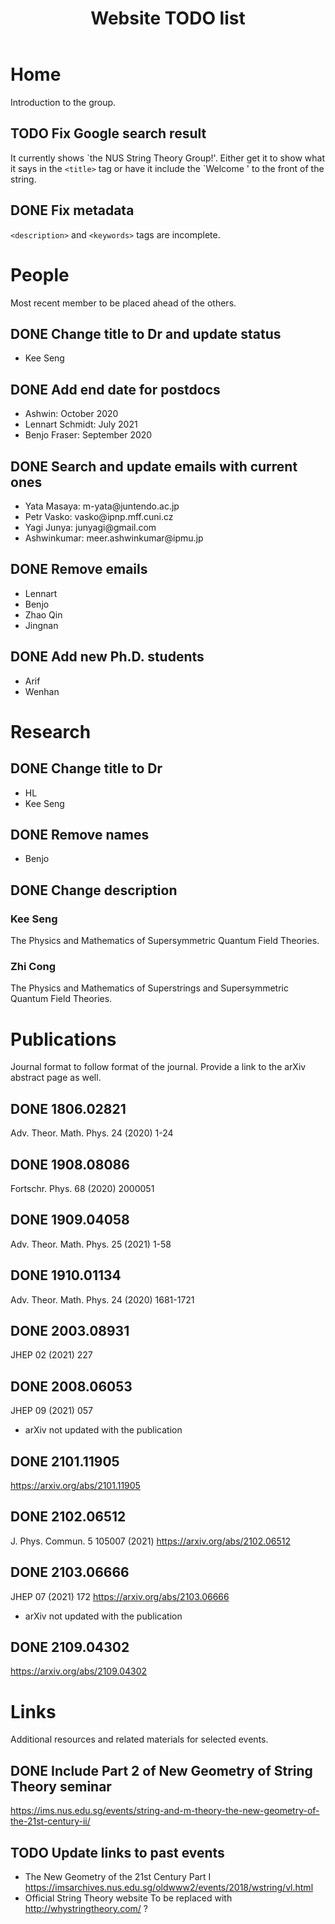 #+TITLE: Website TODO list
#+DESCRIPTION: A brief description of what information or how information is
#+DESCRIPTION: organised in specific pages and a record of tasks to be done.

* Home
Introduction to the group.

** TODO Fix Google search result
It currently shows `the NUS String Theory Group!'. Either get it to show what it
says in the =<title>= tag or have it include the `Welcome ' to the front of the string.

** DONE Fix metadata
CLOSED: [2022-01-26 Wed 01:43]
=<description>= and =<keywords>= tags are incomplete.

* People
Most recent member to be placed ahead of the others.

** DONE Change title to Dr and update status
CLOSED: [2022-01-25 Tue 03:42]
- Kee Seng

** DONE Add end date for postdocs
CLOSED: [2022-01-26 Wed 12:16]
- Ashwin: October 2020
- Lennart Schmidt: July 2021
- Benjo Fraser: September 2020

** DONE Search and update emails with current ones
CLOSED: [2022-01-26 Wed 12:18]
- Yata Masaya: m-yata@juntendo.ac.jp
- Petr Vasko: vasko@ipnp.mff.cuni.cz
- Yagi Junya: junyagi@gmail.com
- Ashwinkumar: meer.ashwinkumar@ipmu.jp

** DONE Remove emails
CLOSED: [2022-01-25 Tue 03:42]
- Lennart
- Benjo
- Zhao Qin
- Jingnan

** DONE Add new Ph.D. students
CLOSED: [2022-01-25 Tue 23:52]
- Arif
- Wenhan

* Research

** DONE Change title to Dr
CLOSED: [2022-01-25 Tue 23:52]
- HL
- Kee Seng

** DONE Remove names
CLOSED: [2022-01-25 Tue 23:52]
- Benjo

** DONE Change description
CLOSED: [2022-01-25 Tue 23:52]
*** Kee Seng
The Physics and Mathematics of Supersymmetric Quantum Field Theories. 

*** Zhi Cong
The Physics and Mathematics of Superstrings and Supersymmetric Quantum Field
Theories.
  
* Publications
Journal format to follow format of the journal. Provide a link to the arXiv
abstract page as well.

** DONE 1806.02821
CLOSED: [2022-01-26 Wed 00:04]
Adv. Theor. Math. Phys. 24 (2020) 1-24

** DONE 1908.08086
CLOSED: [2022-01-26 Wed 00:04]
Fortschr. Phys. 68 (2020) 2000051

** DONE 1909.04058
CLOSED: [2022-01-26 Wed 00:04]
Adv. Theor. Math. Phys. 25 (2021) 1-58

** DONE 1910.01134
CLOSED: [2022-01-26 Wed 00:04]
Adv. Theor. Math. Phys. 24 (2020) 1681-1721

** DONE 2003.08931
CLOSED: [2022-01-26 Wed 00:04]
JHEP 02 (2021) 227

** DONE 2008.06053
CLOSED: [2022-01-26 Wed 00:05]
JHEP 09 (2021) 057
- arXiv not updated with the publication

** DONE 2101.11905
CLOSED: [2022-01-26 Wed 00:05]
https://arxiv.org/abs/2101.11905

** DONE 2102.06512
CLOSED: [2022-01-26 Wed 00:05]
J. Phys. Commun. 5 105007 (2021)
https://arxiv.org/abs/2102.06512

** DONE 2103.06666
CLOSED: [2022-01-26 Wed 00:05]
JHEP 07 (2021) 172
https://arxiv.org/abs/2103.06666
- arXiv not updated with the publication

** DONE 2109.04302
CLOSED: [2022-01-26 Wed 00:05]
https://arxiv.org/abs/2109.04302

* Links
Additional resources and related materials for selected events.

** DONE Include Part 2 of New Geometry of String Theory seminar
CLOSED: [2022-01-26 Wed 00:15]
https://ims.nus.edu.sg/events/string-and-m-theory-the-new-geometry-of-the-21st-century-ii/

** TODO Update links to past events
- The New Geometry of the 21st Century Part I
  https://imsarchives.nus.edu.sg/oldwww2/events/2018/wstring/vl.html
- Official String Theory website
  To be replaced with http://whystringtheory.com/ ?


